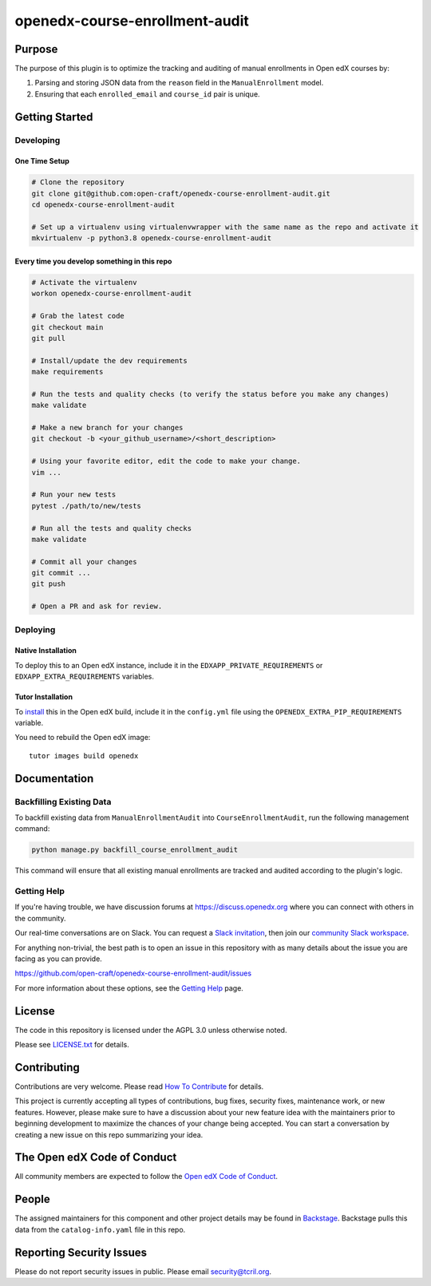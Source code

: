 openedx-course-enrollment-audit
###############################

|pypi-badge| |ci-badge| |codecov-badge| |doc-badge| |pyversions-badge|
|license-badge| |status-badge|

Purpose
*******

The purpose of this plugin is to optimize the tracking and auditing of manual enrollments in Open edX courses by:

1. Parsing and storing JSON data from the ``reason`` field in the ``ManualEnrollment`` model.
2. Ensuring that each ``enrolled_email`` and ``course_id`` pair is unique.

Getting Started
***************

Developing
==========

One Time Setup
--------------
.. code-block::

  # Clone the repository
  git clone git@github.com:open-craft/openedx-course-enrollment-audit.git
  cd openedx-course-enrollment-audit

  # Set up a virtualenv using virtualenvwrapper with the same name as the repo and activate it
  mkvirtualenv -p python3.8 openedx-course-enrollment-audit

Every time you develop something in this repo
---------------------------------------------
.. code-block::

  # Activate the virtualenv
  workon openedx-course-enrollment-audit

  # Grab the latest code
  git checkout main
  git pull

  # Install/update the dev requirements
  make requirements

  # Run the tests and quality checks (to verify the status before you make any changes)
  make validate

  # Make a new branch for your changes
  git checkout -b <your_github_username>/<short_description>

  # Using your favorite editor, edit the code to make your change.
  vim ...

  # Run your new tests
  pytest ./path/to/new/tests

  # Run all the tests and quality checks
  make validate

  # Commit all your changes
  git commit ...
  git push

  # Open a PR and ask for review.

Deploying
=========

Native Installation
-------------------

To deploy this to an Open edX instance, include it in the ``EDXAPP_PRIVATE_REQUIREMENTS`` or ``EDXAPP_EXTRA_REQUIREMENTS`` variables.

Tutor Installation
------------------

To `install`_ this in the Open edX build, include it in the ``config.yml`` file using the ``OPENEDX_EXTRA_PIP_REQUIREMENTS`` variable.

You need to rebuild the Open edX image::

    tutor images build openedx


.. _install: https://docs.tutor.overhang.io/configuration.html?highlight=xblock#installing-extra-xblocks-and-requirements


Documentation
*************

Backfilling Existing Data
=========================

To backfill existing data from ``ManualEnrollmentAudit`` into ``CourseEnrollmentAudit``, run the following management command:

.. code-block:: bash

   python manage.py backfill_course_enrollment_audit

This command will ensure that all existing manual enrollments are tracked and audited according to the plugin's logic.


Getting Help
============

If you're having trouble, we have discussion forums at
https://discuss.openedx.org where you can connect with others in the
community.

Our real-time conversations are on Slack. You can request a `Slack
invitation`_, then join our `community Slack workspace`_.

For anything non-trivial, the best path is to open an issue in this
repository with as many details about the issue you are facing as you
can provide.

https://github.com/open-craft/openedx-course-enrollment-audit/issues

For more information about these options, see the `Getting Help`_ page.

.. _Slack invitation: https://openedx.org/slack
.. _community Slack workspace: https://openedx.slack.com/
.. _Getting Help: https://openedx.org/getting-help

License
*******

The code in this repository is licensed under the AGPL 3.0 unless
otherwise noted.

Please see `LICENSE.txt <LICENSE.txt>`_ for details.

Contributing
************

Contributions are very welcome.
Please read `How To Contribute <https://openedx.org/r/how-to-contribute>`_ for details.

This project is currently accepting all types of contributions, bug fixes,
security fixes, maintenance work, or new features.  However, please make sure
to have a discussion about your new feature idea with the maintainers prior to
beginning development to maximize the chances of your change being accepted.
You can start a conversation by creating a new issue on this repo summarizing
your idea.

The Open edX Code of Conduct
****************************

All community members are expected to follow the `Open edX Code of Conduct`_.

.. _Open edX Code of Conduct: https://openedx.org/code-of-conduct/

People
******

The assigned maintainers for this component and other project details may be
found in `Backstage`_. Backstage pulls this data from the ``catalog-info.yaml``
file in this repo.

.. _Backstage: https://open-edx-backstage.herokuapp.com/catalog/default/component/openedx-course-enrollment-audit

Reporting Security Issues
*************************

Please do not report security issues in public. Please email security@tcril.org.

.. |pypi-badge| image:: https://img.shields.io/pypi/v/openedx-course-enrollment-audit.svg
    :target: https://pypi.python.org/pypi/openedx-course-enrollment-audit/
    :alt: PyPI

.. |ci-badge| image:: https://github.com/open-craft/openedx-course-enrollment-audit/workflows/Python%20CI/badge.svg?branch=main
    :target: https://github.com/open-craft/openedx-course-enrollment-audit/actions
    :alt: CI

.. |codecov-badge| image:: https://codecov.io/github/open-craft/openedx-course-enrollment-audit/coverage.svg?branch=main
    :target: https://codecov.io/github/open-craft/openedx-course-enrollment-audit?branch=main
    :alt: Codecov

.. |doc-badge| image:: https://readthedocs.org/projects/openedx-course-enrollment-audit/badge/?version=latest
    :target: https://openedx-course-enrollment-audit.readthedocs.io/en/latest/
    :alt: Documentation

.. |pyversions-badge| image:: https://img.shields.io/pypi/pyversions/openedx-course-enrollment-audit.svg
    :target: https://pypi.python.org/pypi/openedx-course-enrollment-audit/
    :alt: Supported Python versions

.. |license-badge| image:: https://img.shields.io/github/license/open-craft/openedx-course-enrollment-audit.svg
    :target: https://github.com/open-craft/openedx-course-enrollment-audit/blob/main/LICENSE.txt
    :alt: License

.. |status-badge| image:: https://img.shields.io/badge/Status-Maintained-brightgreen
